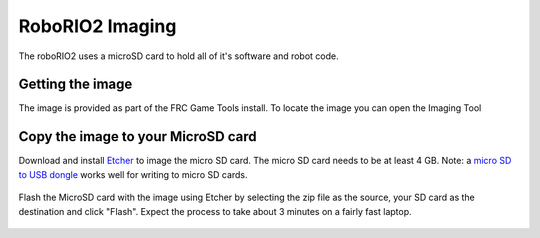 RoboRIO2 Imaging
================

The roboRIO2 uses a microSD card to hold all of it's software and robot code.

Getting the image
-----------------

The image is provided as part of the FRC Game Tools install.  To locate the image you can open the Imaging Tool

Copy the image to your MicroSD card
-----------------------------------

Download and install `Etcher <https://www.balena.io/etcher/>`__ to image the micro SD card. The micro SD card needs to be at least
4 GB. Note: a `micro SD to USB dongle <https://www.amazon.com/gp/product/B0779V61XB>`__ works well for writing to micro SD cards.

.. figure:: ../vision-processing/wpilibpi/images/installing-the-image-to-your-microsd-card/copy-the-image-to-your-microsd-card.png

Flash the MicroSD card with the image using Etcher by selecting the zip file as the source, your SD card as the destination and
click "Flash". Expect the process to take about 3 minutes on a fairly fast laptop.

.. figure:: ../vision-processing/wpilibpi/images/installing-the-image-to-your-microsd-card/flash-etcher.png

